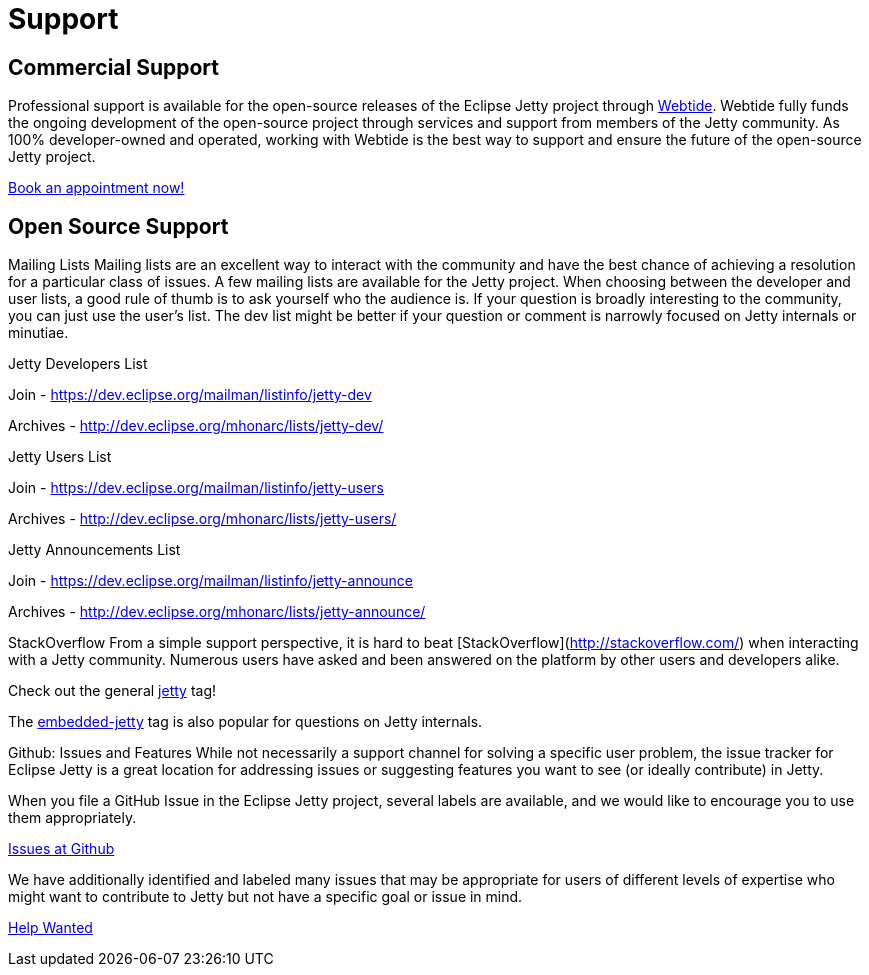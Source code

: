 = Support



== Commercial Support

Professional support is available for the open-source releases of the Eclipse Jetty project through link:https://webtide.com[Webtide]. Webtide fully funds the ongoing development of the open-source project through services and support from members of the Jetty community. As 100% developer-owned and operated, working with Webtide is the best way to support and ensure the future of the open-source Jetty project.

link:https://webtide.com/schedule[Book an appointment now!]

== Open Source Support

Mailing Lists
Mailing lists are an excellent way to interact with the community and have the best chance of achieving a resolution for a particular class of issues. A few mailing lists are available for the Jetty project. When choosing between the developer and user lists, a good rule of thumb is to ask yourself who the audience is. If your question is broadly interesting to the community, you can just use the user's list. The dev list might be better if your question or comment is narrowly focused on Jetty internals or minutiae.

Jetty Developers List

Join - https://dev.eclipse.org/mailman/listinfo/jetty-dev

Archives - http://dev.eclipse.org/mhonarc/lists/jetty-dev/

Jetty Users List

Join - https://dev.eclipse.org/mailman/listinfo/jetty-users

Archives - http://dev.eclipse.org/mhonarc/lists/jetty-users/

Jetty Announcements List

Join - https://dev.eclipse.org/mailman/listinfo/jetty-announce

Archives - http://dev.eclipse.org/mhonarc/lists/jetty-announce/

StackOverflow
From a simple support perspective, it is hard to beat [StackOverflow](http://stackoverflow.com/) when interacting with a Jetty community. Numerous users have asked and been answered on the platform by other users and developers alike.

Check out the general link:https://stackoverflow.com/questions/tagged/jetty[jetty] tag!

The link:https://stackoverflow.com/questions/tagged/embedded-jetty[embedded-jetty] tag is also popular for questions on Jetty internals.

Github: Issues and Features
While not necessarily a support channel for solving a specific user problem, the issue tracker for Eclipse Jetty is a great location for addressing issues or suggesting features you want to see (or ideally contribute) in Jetty.

When you file a GitHub Issue in the Eclipse Jetty project, several labels are available, and we would like to encourage you to use them appropriately.

link:https://github.com/eclipse/jetty.project[Issues at Github]

We have additionally identified and labeled many issues that may be appropriate for users of different levels of expertise who might want to contribute to Jetty but not have a specific goal or issue in mind.

link:https://github.com/eclipse/jetty.project/issues?q=is%3Aopen+is%3Aissue+label%3A%22Help+Wanted%22[Help Wanted]
